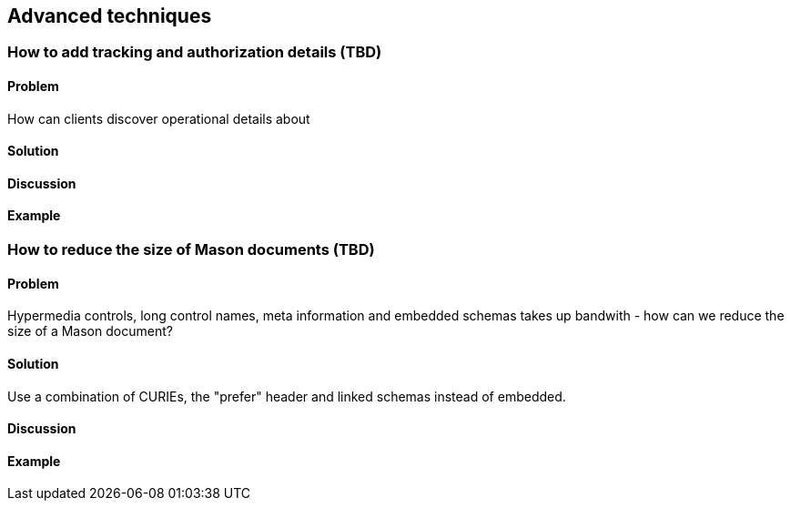 == Advanced techniques

// ----------------------------------------------------------------------
=== How to add tracking and authorization details (TBD)

==== Problem

How can clients discover operational details about 

==== Solution


==== Discussion


==== Example


// ----------------------------------------------------------------------
=== How to reduce the size of Mason documents (TBD)

==== Problem

Hypermedia controls, long control names, meta information and embedded schemas takes up bandwith - how can we reduce the size of a Mason document?

==== Solution

Use a combination of CURIEs, the "prefer" header and linked schemas instead of embedded.

==== Discussion


==== Example
